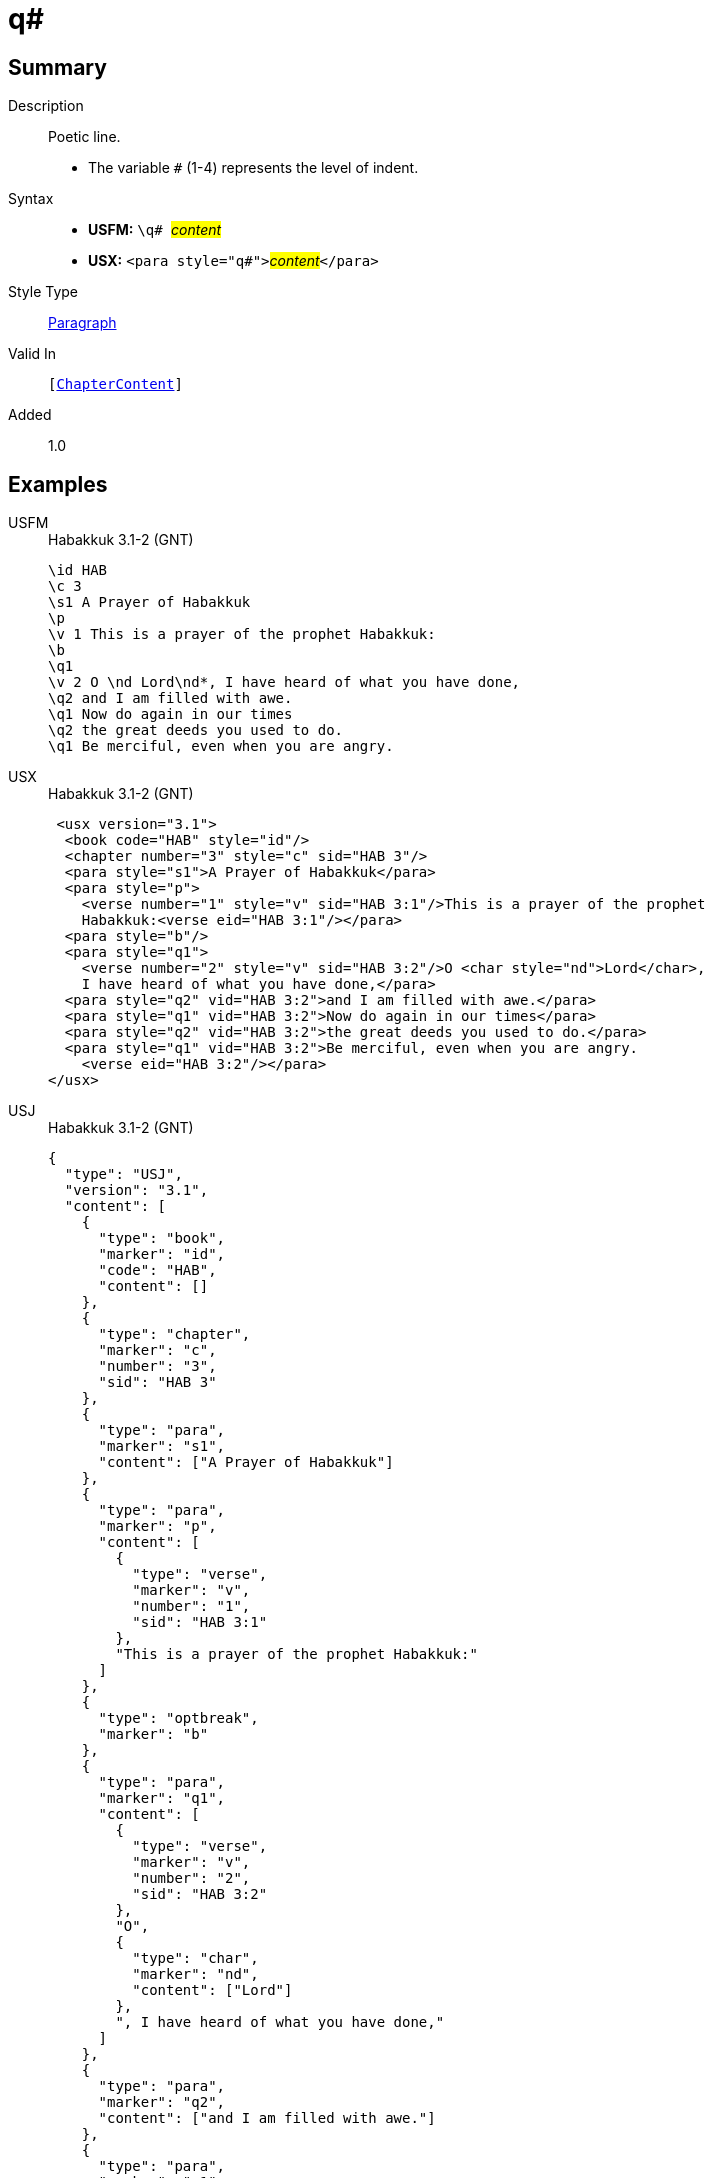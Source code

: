 = q#
:description: Poetic line
:url-repo: https://github.com/usfm-bible/tcdocs/blob/main/markers/para/q.adoc
:noindex:
ifndef::localdir[]
:source-highlighter: rouge
:localdir: ../
endif::[]
:imagesdir: {localdir}/images

// tag::public[]

== Summary

Description:: Poetic line.
* The variable `#` (1-4) represents the level of indent.
Syntax::
* *USFM:* ``++\q# ++``#__content__#
* *USX:* ``++<para style="q#">++``#__content__#``++</para>++``
Style Type:: xref:para:index.adoc[Paragraph]
Valid In:: `[xref:doc:index.adoc#doc-book-chapter-content[ChapterContent]]`
// tag::spec[]
Added:: 1.0
// end::spec[]

== Examples

[tabs]
======
USFM::
+
.Habakkuk 3.1-2 (GNT)
[source#src-usfm-para-q1_1,usfm,highlight=7;10;12]
----
\id HAB
\c 3
\s1 A Prayer of Habakkuk
\p
\v 1 This is a prayer of the prophet Habakkuk:
\b
\q1
\v 2 O \nd Lord\nd*, I have heard of what you have done,
\q2 and I am filled with awe.
\q1 Now do again in our times
\q2 the great deeds you used to do.
\q1 Be merciful, even when you are angry.
----
USX::
+
.Habakkuk 3.1-2 (GNT)
[source#src-usx-para-q1_1,xml,highlight=9;13;15]
----
 <usx version="3.1">
  <book code="HAB" style="id"/>
  <chapter number="3" style="c" sid="HAB 3"/>
  <para style="s1">A Prayer of Habakkuk</para>
  <para style="p">
    <verse number="1" style="v" sid="HAB 3:1"/>This is a prayer of the prophet
    Habakkuk:<verse eid="HAB 3:1"/></para>
  <para style="b"/>
  <para style="q1">
    <verse number="2" style="v" sid="HAB 3:2"/>O <char style="nd">Lord</char>, 
    I have heard of what you have done,</para>
  <para style="q2" vid="HAB 3:2">and I am filled with awe.</para>
  <para style="q1" vid="HAB 3:2">Now do again in our times</para>
  <para style="q2" vid="HAB 3:2">the great deeds you used to do.</para>
  <para style="q1" vid="HAB 3:2">Be merciful, even when you are angry.
    <verse eid="HAB 3:2"/></para>
</usx>
----
USJ::
+
.Habakkuk 3.1-2 (GNT)
[source#src-usj-para-q1_1,json,highlight=]
----
{
  "type": "USJ",
  "version": "3.1",
  "content": [
    {
      "type": "book",
      "marker": "id",
      "code": "HAB",
      "content": []
    },
    {
      "type": "chapter",
      "marker": "c",
      "number": "3",
      "sid": "HAB 3"
    },
    {
      "type": "para",
      "marker": "s1",
      "content": ["A Prayer of Habakkuk"]
    },
    {
      "type": "para",
      "marker": "p",
      "content": [
        {
          "type": "verse",
          "marker": "v",
          "number": "1",
          "sid": "HAB 3:1"
        },
        "This is a prayer of the prophet Habakkuk:"
      ]
    },
    {
      "type": "optbreak",
      "marker": "b"
    },
    {
      "type": "para",
      "marker": "q1",
      "content": [
        {
          "type": "verse",
          "marker": "v",
          "number": "2",
          "sid": "HAB 3:2"
        },
        "O",
        {
          "type": "char",
          "marker": "nd",
          "content": ["Lord"]
        },
        ", I have heard of what you have done,"
      ]
    },
    {
      "type": "para",
      "marker": "q2",
      "content": ["and I am filled with awe."]
    },
    {
      "type": "para",
      "marker": "q1",
      "content": ["Now do again in our times"]
    },
    {
      "type": "para",
      "marker": "q2",
      "content": ["the great deeds you used to do."]
    },
    {
      "type": "para",
      "marker": "q1",
      "content": ["Be merciful, even when you are angry."]
    }
  ]
}
----
======

image::para/q1_1.jpg[Habakkuk 3.1 (GNT),300]

[tabs]
======
USFM::
+
.Habakkuk 3.2 (GNT)
[source#src-usfm-para-q2_1,usfm,highlight=5;7]
----
\id HAB
\c 3
\q1
\v 2 O \nd Lord\nd*, I have heard of what you have done,
\q2 and I am filled with awe.
\q1 Now do again in our times
\q2 the great deeds you used to do.
\q1 Be merciful, even when you are angry.
----
USX::
+
.Habakkuk 3.2 (GNT)
[source#src-usx-para-q2_1,xml,highlight=7;9]
----
 <usx version="3.1">
  <book code="HAB" style="id"/>
  <chapter number="3" style="c" sid="HAB 3"/>
  <para style="q1">
    <verse number="2" style="v" sid="HAB 3:2"/>O <char style="nd">Lord</char>, 
    I have heard of what you have done,</para>
  <para style="q2" vid="HAB 3:2">and I am filled with awe.</para>
  <para style="q1" vid="HAB 3:2">Now do again in our times</para>
  <para style="q2" vid="HAB 3:2">the great deeds you used to do.</para>
  <para style="q1" vid="HAB 3:2">Be merciful, even when you are angry.
    <verse eid="HAB 3:2"/></para>
</usx>
----
USJ::
+
.Habakkuk 3.2 (GNT)
[source#src-usj-para-q2_1,json,highlight=]
----
{
  "type": "USJ",
  "version": "3.1",
  "content": [
    {
      "type": "book",
      "marker": "id",
      "code": "HAB",
      "content": []
    },
    {
      "type": "chapter",
      "marker": "c",
      "number": "3",
      "sid": "HAB 3"
    },
    {
      "type": "para",
      "marker": "q1",
      "content": [
        {
          "type": "verse",
          "marker": "v",
          "number": "2",
          "sid": "HAB 3:2"
        },
        "O",
        {
          "type": "char",
          "marker": "nd",
          "content": ["Lord"]
        },
        ", I have heard of what you have done,"
      ]
    },
    {
      "type": "para",
      "marker": "q2",
      "content": ["and I am filled with awe."]
    },
    {
      "type": "para",
      "marker": "q1",
      "content": ["Now do again in our times"]
    },
    {
      "type": "para",
      "marker": "q2",
      "content": ["the great deeds you used to do."]
    },
    {
      "type": "para",
      "marker": "q1",
      "content": ["Be merciful, even when you are angry."]
    }
  ]
}
----
======

image::para/q2_1.jpg[Habakkuk 3.2 (GNT),300]

== Properties

TextType:: VerseText
TextProperties:: paragraph, publishable, vernacular, poetic, level_#

== Publication Issues

// end::public[]

== Discussion
